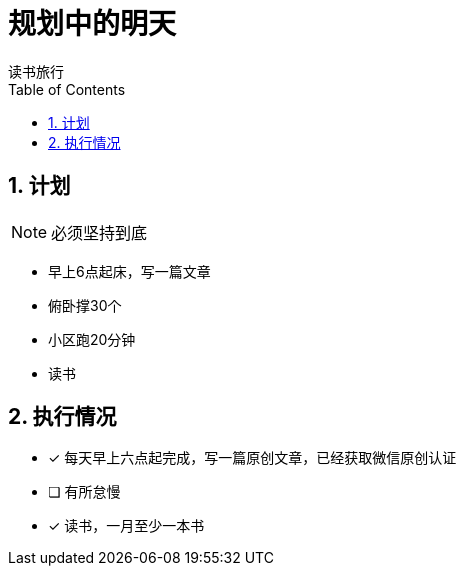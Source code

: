 = 规划中的明天
读书旅行
:toc:
:toclevels: 4
:toc-position: left
:source-highlighter: pygments
:icons: font
:sectnums:

== 计划

NOTE: 必须坚持到底

* 早上6点起床，写一篇文章
* 俯卧撑30个
* 小区跑20分钟
* 读书

== 执行情况

- [*] 每天早上六点起完成，写一篇原创文章，已经获取微信原创认证
- [ ] 有所怠慢
- [*] 读书，一月至少一本书
